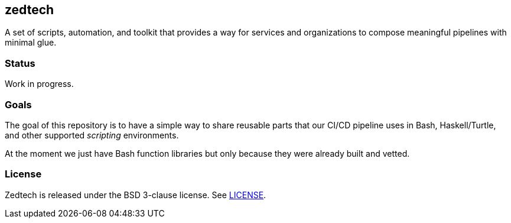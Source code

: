 == zedtech

A set of scripts, automation, and toolkit that provides a way for services
and organizations to compose meaningful pipelines with minimal glue.

=== Status

Work in progress.

=== Goals

The goal of this repository is to have a simple way to share reusable parts
that our CI/CD pipeline uses in Bash, Haskell/Turtle, and other supported
_scripting_ environments.

At the moment we just have Bash function libraries but only because they were
already built and vetted.

=== License

Zedtech is released under the BSD 3-clause license. See link:LICENSE[].

